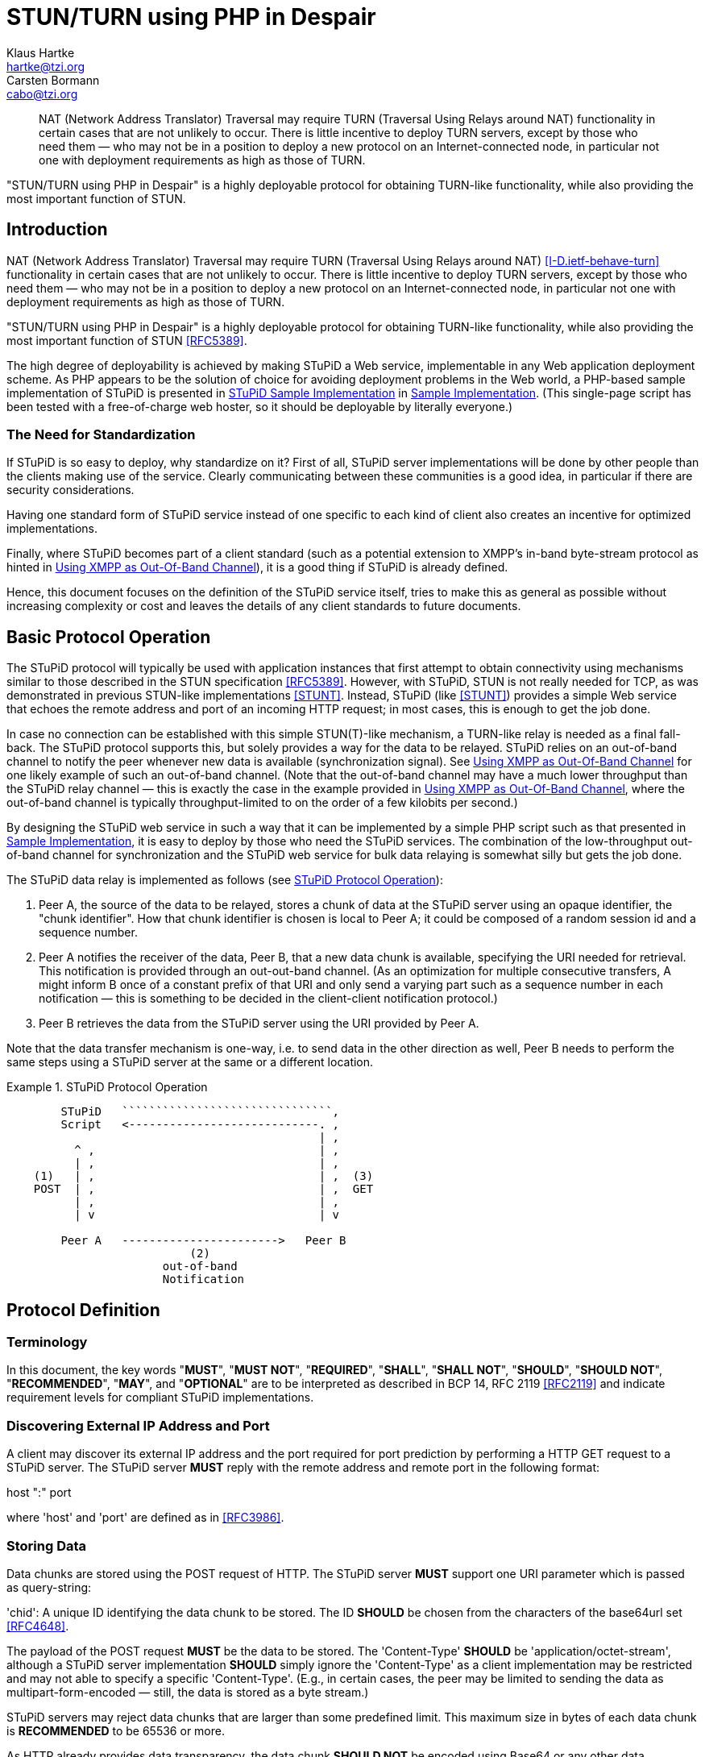 = STUN/TURN using PHP in Despair
Klaus Hartke <hartke@tzi.org>; Carsten Bormann <cabo@tzi.org>
:doctype: internet-draft
:abbrev: STuPiD
:name: draft-hartke-xmpp-stupid-00
:date: 2009-07-05
:status: informational
:ipr: trust200902
:area: General
:workgroup: XMPP Working Group
:keyword: Internet-Draft
:toc-include: yes
:sort-refs: yes
:sym-refs: yes
:forename_initials: K.
:organization: Universität Bremen TZI
:forename_initials_2: C.
:organization_2: Universität Bremen TZI
:street_2: Postfach 330440
:city_2: Bremen
:code_2: D-28359
:country_2: Germany
:phone_2: +49-421-218-63921
:fax_2: +49-421-218-7000


[abstract]
NAT (Network Address Translator) Traversal may require TURN
(Traversal Using Relays around NAT) functionality in certain
cases that are not unlikely to occur.  There is little
incentive to deploy TURN servers, except by those who need
them — who may not be in a position to deploy a new protocol
on an Internet-connected node, in particular not one with
deployment requirements as high as those of TURN.

"STUN/TURN using PHP in Despair" is a highly deployable
protocol for obtaining TURN-like functionality, while also
providing the most important function of STUN.

[#problems]
== Introduction        

NAT (Network Address Translator) Traversal may require TURN
(Traversal Using Relays around NAT)
<<I-D.ietf-behave-turn>>
functionality in certain
cases that are not unlikely to occur.  There is little
incentive to deploy TURN servers, except by those who need
them — who may not be in a position to deploy a new protocol
on an Internet-connected node, in particular not one with
deployment requirements as high as those of TURN.

"STUN/TURN using PHP in Despair" is a highly deployable
protocol for obtaining TURN-like functionality, while also
providing the most important function of STUN
<<RFC5389>>.

The high degree of deployability is achieved by making STuPiD
a Web service, implementable in any Web application deployment
scheme.  As PHP appears to be the solution of choice for
avoiding deployment problems in the Web world, a PHP-based
sample implementation of STuPiD is presented in <<figimpl>> in <<impl>>.
(This single-page script has been tested with a free-of-charge
web hoster, so it should be deployable by literally everyone.)

[#need]
=== The Need for Standardization   

If STuPiD is so easy to deploy, why standardize on it?
First of all, STuPiD server implementations will be done by
other people than the clients making use of the service.
Clearly communicating between these communities is a good
idea, in particular if there are security considerations.

Having one standard form of STuPiD service instead of one
specific to each kind of client also creates an incentive
for optimized implementations.

Finally, where STuPiD becomes part of a client standard
(such as a potential extension to XMPP's in-band byte-stream
protocol as hinted in <<xmpp>>), it is a good
thing if STuPiD is already defined.

Hence, this document focuses on the definition of the STuPiD
service itself, tries to make this as general as possible
without increasing complexity or cost and leaves the details
of any client standards to future documents.

[#ops]
== Basic Protocol Operation 

The STuPiD protocol will typically be used with application
instances that first attempt to obtain connectivity using
mechanisms similar to those described in the STUN
specification <<RFC5389>>.  However, with STuPiD,
STUN is not really needed for TCP, as was demonstrated in
previous STUN-like implementations <<STUNT>>.
Instead, STuPiD (like <<STUNT>>) provides a
simple Web service that
echoes the remote address and port of an incoming HTTP
request; in most cases, this is enough to get the job done.

In case no connection can be established with this simple
STUN(T)-like mechanism, a TURN-like relay is needed as a final
fall-back.
The STuPiD protocol supports this, but solely provides a way
for the data to be
relayed.  STuPiD relies on an out-of-band channel to notify
the peer whenever new data is available (synchronization signal).
See <<xmpp>> for one likely example of such an
out-of-band channel.
(Note that the out-of-band channel may have a much lower
throughput than the STuPiD relay channel — this is exactly
the case in the example provided in <<xmpp>>,
where the out-of-band channel is typically throughput-limited
to on the order of a few kilobits per second.)

By designing the STuPiD web service in such a way that it can
be implemented by a simple PHP script such as that presented
in <<impl>>, it is easy to deploy by those who
need the STuPiD services.
The combination of the low-throughput out-of-band channel for
synchronization and the STuPiD web service for bulk data
relaying is somewhat silly but gets the job done.

The STuPiD data relay is implemented as follows (see <<figops>>):

. Peer A, the source of the data to be relayed, stores a chunk of
   data at the STuPiD server using an opaque identifier, the "chunk
   identifier". How that chunk identifier is chosen is local to Peer
   A; it could be composed of a random session id and a sequence number.
. Peer A notifies the receiver of the data, Peer
   B, that a new data chunk is available, specifying the URI needed
   for retrieval.
   This notification is provided through an out-out-band channel.
   (As an optimization for multiple consecutive transfers, A might
   inform B once of a constant prefix of that URI and only send a
   varying part such as a sequence number in each notification —
   this is something to be decided in the client-client notification
   protocol.)
. Peer B retrieves the data from the STuPiD server using the URI
   provided by Peer A.

Note that the data transfer mechanism is one-way, i.e. to send
data in the other direction as well, Peer B needs to perform
the same steps using a STuPiD server at the same or a
different location.

[#figops]
.STuPiD Protocol Operation
====
....


        STuPiD   ```````````````````````````````,
        Script   <----------------------------. ,
                                              | ,
          ^ ,                                 | ,
          | ,                                 | ,
    (1)   | ,                                 | ,  (3)
    POST  | ,                                 | ,  GET
          | ,                                 | ,
          | v                                 | v

        Peer A   ----------------------->   Peer B
                           (2)
                       out-of-band
                       Notification
....
====


== Protocol Definition

[#Terminology]
=== Terminology          

In this document, the key words "**MUST**", "**MUST NOT**", "**REQUIRED**",
"**SHALL**", "**SHALL NOT**", "**SHOULD**", "**SHOULD NOT**", "**RECOMMENDED**", "**MAY**",
and "**OPTIONAL**" are to be interpreted as described in BCP 14, RFC 2119
<<RFC2119>> and indicate requirement levels for compliant STuPiD
implementations.


=== Discovering External IP Address and Port

A client may discover its external IP address and the port
required for port prediction by performing a HTTP GET
request to a STuPiD server. The STuPiD server **MUST** reply
with the remote address and remote port in the following
format:

host ":" port

where 'host' and 'port' are defined as in <<RFC3986>>.


=== Storing Data

Data chunks are stored using the POST request of HTTP. The
STuPiD server **MUST** support one URI parameter which is passed
as query-string:

'chid':  A unique ID identifying the data chunk to be stored.
The ID **SHOULD** be chosen from the characters of the base64url
set <<RFC4648>>.

The payload of the POST request **MUST** be the data to be
stored. The 'Content-Type' **SHOULD** be
'application/octet-stream', although a STuPiD server
implementation **SHOULD** simply ignore the 'Content-Type' as a
client implementation may be restricted and may not able to
specify a specific 'Content-Type'.  (E.g., in certain cases,
the peer may be limited to sending the data as
multipart-form-encoded — still, the data is stored as a
byte stream.)

STuPiD servers may reject data chunks that are larger than
some predefined limit.
This maximum size in bytes of each data chunk is **RECOMMENDED**
to be 65536 or more.

As HTTP already provides data transparency,
the data chunk **SHOULD NOT** be encoded using Base64 or any
other data transparency mechanism; in any case, the STuPiD
server will not attempt to decode the chunk.

The sender **MUST** wait for the HTTP response before
going on to notify the receiver.


=== Notification

The sender notifies the receiver of the data chunk by passing
via an out-of-band channel (which is not part of the STuPiD
protocol):

The full URL from which the data chunk can be retrieved,
i.e. the same URL that was used to store the data chunk,
including the chunk ID parameter.

The exact notification mechanism over the out-of-band channel
and the definition of a session is dependent on the
out-of-band channel.  See <<xmpp>> for one
example of such an out-of-band channel.


=== Retrieving Data

The notified peer retrieves the data chunk using a GET request
with the URL supplied by the sender. The STuPiD server **MUST**
set the 'Content-Type' of the returned body to
'application/octet-stream'.


== Implementation Notes

A STuPiD server implementation **SHOULD** delete stored data some
time after it was stored. It is **RECOMMENDED** not to delete the
data before five minutes have elapsed after it was stored.
Different client protocols will have different reactions to
data that have been deleted prematurely and cannot be
retrieved by the notified peer; this may be as trivial as
packet loss or it may cause a reliable byte-stream to fail
(<<impl>>).
(TODO: It may be useful to provide some hints in the storing
POST request.)

STuPiD clients should aggregate data in order to minimize the
number of requests to the STuPiD server per second.
The specific aggregation method chosen depends on the data
rate required (and the maximum chunk size), the latency
requirements, and the application semantics.

Clearly, it is up to the implementation to decide how the data
chunks are actually stored.  A sufficiently silly STuPiD server
implementation might for instance use a MySQL database.


== Security Considerations

The security objectives of STuPiD are to be as secure as if
NAT traversal had succeeded, i.e., an on-path attacker can
overhear and fake messages, but an off-path attacker cannot.
If a higher level of security is desired, it should be
provided on top of the data relayed by STuPiD, e.g. by using
XTLS <<I-D.meyer-xmpp-e2e-encryption>>.

Much of the security of STuPiD is based on the assumption that
an off-path attacker cannot guess the chunk identifiers.  A
suitable source of randomness <<RFC4086>> should
be used to generate at least a sufficiently large part of the
chunk identifiers (e.g., the chunk identifier could be a hard
to guess prefix followed by a serial number).

To protect the STuPiD server against denial of service and
possibly some forms of theft of service, it is **RECOMMENDED**
that the POST side of the STuPiD server be protected by some
form of authentication such as HTTP authentication.  There is
little need to protect the GET side.

[bibliography]
== Normative References
++++

<reference anchor="RFC2119" target="https://www.rfc-editor.org/info/rfc2119">
<front>
<title>
Key words for use in RFCs to Indicate Requirement Levels
</title>
<author initials="S." surname="Bradner" fullname="S. Bradner">
<organization/>
</author>
<date year="1997" month="March"/>
<abstract>
<t>
In many standards track documents several words are used to signify the requirements in the specification. These words are often capitalized. This document defines these words as they should be interpreted in IETF documents. This document specifies an Internet Best Current Practices for the Internet Community, and requests discussion and suggestions for improvements.
</t>
</abstract>
</front>
<seriesInfo name="BCP" value="14"/>
<seriesInfo name="RFC" value="2119"/>
<seriesInfo name="DOI" value="10.17487/RFC2119"/>
</reference>

<reference anchor="RFC3986" target="https://www.rfc-editor.org/info/rfc3986">
<front>
<title>Uniform Resource Identifier (URI): Generic Syntax</title>
<author initials="T." surname="Berners-Lee" fullname="T. Berners-Lee">
<organization/>
</author>
<author initials="R." surname="Fielding" fullname="R. Fielding">
<organization/>
</author>
<author initials="L." surname="Masinter" fullname="L. Masinter">
<organization/>
</author>
<date year="2005" month="January"/>
<abstract>
<t>
A Uniform Resource Identifier (URI) is a compact sequence of characters that identifies an abstract or physical resource. This specification defines the generic URI syntax and a process for resolving URI references that might be in relative form, along with guidelines and security considerations for the use of URIs on the Internet. The URI syntax defines a grammar that is a superset of all valid URIs, allowing an implementation to parse the common components of a URI reference without knowing the scheme-specific requirements of every possible identifier. This specification does not define a generative grammar for URIs; that task is performed by the individual specifications of each URI scheme. [STANDARDS-TRACK]
</t>
</abstract>
</front>
<seriesInfo name="STD" value="66"/>
<seriesInfo name="RFC" value="3986"/>
<seriesInfo name="DOI" value="10.17487/RFC3986"/>
</reference>

<reference anchor="RFC4086" target="https://www.rfc-editor.org/info/rfc4086">
<front>
<title>Randomness Requirements for Security</title>
<author initials="D." surname="Eastlake 3rd" fullname="D. Eastlake 3rd">
<organization/>
</author>
<author initials="J." surname="Schiller" fullname="J. Schiller">
<organization/>
</author>
<author initials="S." surname="Crocker" fullname="S. Crocker">
<organization/>
</author>
<date year="2005" month="June"/>
<abstract>
<t>
Security systems are built on strong cryptographic algorithms that foil pattern analysis attempts. However, the security of these systems is dependent on generating secret quantities for passwords, cryptographic keys, and similar quantities. The use of pseudo-random processes to generate secret quantities can result in pseudo-security. A sophisticated attacker may find it easier to reproduce the environment that produced the secret quantities and to search the resulting small set of possibilities than to locate the quantities in the whole of the potential number space.
</t>
<t>
Choosing random quantities to foil a resourceful and motivated adversary is surprisingly difficult. This document points out many pitfalls in using poor entropy sources or traditional pseudo-random number generation techniques for generating such quantities. It recommends the use of truly random hardware techniques and shows that the existing hardware on many systems can be used for this purpose. It provides suggestions to ameliorate the problem when a hardware solution is not available, and it gives examples of how large such quantities need to be for some applications. This document specifies an Internet Best Current Practices for the Internet Community, and requests discussion and suggestions for improvements.
</t>
</abstract>
</front>
<seriesInfo name="BCP" value="106"/>
<seriesInfo name="RFC" value="4086"/>
<seriesInfo name="DOI" value="10.17487/RFC4086"/>
</reference>

<reference anchor="RFC4648" target="https://www.rfc-editor.org/info/rfc4648">
<front>
<title>The Base16, Base32, and Base64 Data Encodings</title>
<author initials="S." surname="Josefsson" fullname="S. Josefsson">
<organization/>
</author>
<date year="2006" month="October"/>
<abstract>
<t>
This document describes the commonly used base 64, base 32, and base 16 encoding schemes. It also discusses the use of line-feeds in encoded data, use of padding in encoded data, use of non-alphabet characters in encoded data, use of different encoding alphabets, and canonical encodings. [STANDARDS-TRACK]
</t>
</abstract>
</front>
<seriesInfo name="RFC" value="4648"/>
<seriesInfo name="DOI" value="10.17487/RFC4648"/>
</reference>
++++

[bibliography]
== Informative References
++++
<reference anchor="RFC5389" target="https://www.rfc-editor.org/info/rfc5389">
<front>
<title>Session Traversal Utilities for NAT (STUN)</title>
<author initials="J." surname="Rosenberg" fullname="J. Rosenberg">
<organization/>
</author>
<author initials="R." surname="Mahy" fullname="R. Mahy">
<organization/>
</author>
<author initials="P." surname="Matthews" fullname="P. Matthews">
<organization/>
</author>
<author initials="D." surname="Wing" fullname="D. Wing">
<organization/>
</author>
<date year="2008" month="October"/>
<abstract>
<t>
Session Traversal Utilities for NAT (STUN) is a protocol that serves as a tool for other protocols in dealing with Network Address Translator (NAT) traversal. It can be used by an endpoint to determine the IP address and port allocated to it by a NAT. It can also be used to check connectivity between two endpoints, and as a keep-alive protocol to maintain NAT bindings. STUN works with many existing NATs, and does not require any special behavior from them.
</t>
<t>
STUN is not a NAT traversal solution by itself. Rather, it is a tool to be used in the context of a NAT traversal solution. This is an important change from the previous version of this specification (RFC 3489), which presented STUN as a complete solution.
</t>
<t>
This document obsoletes RFC 3489. [STANDARDS-TRACK]
</t>
</abstract>
</front>
<seriesInfo name="RFC" value="5389"/>
<seriesInfo name="DOI" value="10.17487/RFC5389"/>
</reference>

<reference anchor="I-D.ietf-behave-turn">
<front>
<title>Traversal Using Relays around NAT (TURN): Relay Extensions to Session Traversal Utilities for NAT (STUN)</title>

<author initials='J' surname='Rosenberg' fullname='Jonathan Rosenberg'>
    <organization />
</author>

<author initials='R' surname='Mahy' fullname='Rohan Mahy'>
    <organization />
</author>

<author initials='P' surname='Matthews' fullname='Philip Matthews'>
    <organization />
</author>

<date month='July' day='3' year='2009' />

<abstract><t>If a host is located behind a NAT, then in certain situations it can be impossible for that host to communicate directly with other hosts (peers).  In these situations, it is necessary for the host to use the services of an intermediate node that acts as a communication relay.  This specification defines a protocol, called TURN (Traversal Using Relays around NAT), that allows the host to control the operation of the relay and to exchange packets with its peers using the relay.  TURN differs from some other relay control protocols in that it allows a client to communicate with multiple peers using a single relay address.  The TURN protocol was designed to be used as part of the ICE (Interactive Connectivity Establishment) approach to NAT traversal, though it can be also used without ICE.</t></abstract>

</front>

<seriesInfo name='Internet-Draft' value='draft-ietf-behave-turn-16' />
<format type='TXT'
        target='http://www.ietf.org/internet-drafts/draft-ietf-behave-turn-16.txt' />
</reference>

<reference anchor="STUNT" target="http://deusty.blogspot.com/2007/09/stunt-out-of-band-channels.html">
  <front>
    <title>STUNT &amp; out-of-band channels</title>
    <author initials="R." surname="Hanson" fullname="Robbie Hanson">
      <organization></organization>
    </author>
    <date year="2007" month="September" day="17"/>
  </front>
</reference>    
<reference anchor="I-D.meyer-xmpp-e2e-encryption">
<front>
<title>XTLS: End-to-End Encryption for the Extensible Messaging and Presence Protocol (XMPP) Using Transport Layer Security (TLS)</title>

<author initials='D' surname='Meyer' fullname='Dirk Meyer'>
    <organization />
</author>

<author initials='P' surname='Saint-Andre' fullname='Peter Saint-Andre'>
    <organization />
</author>

<date month='June' day='29' year='2009' />

<abstract><t>This document specifies "XTLS", a protocol for end-to-end encryption of Extensible Messaging and Presence Protocol (XMPP) traffic.  XTLS is an application-level usage of Transport Layer Security (TLS) that is set up using the XMPP Jingle extension for session negotiation and transported using any streaming transport as the data delivery mechanism.  Thus XTLS treats the end-to-end exchange of XML stanzas as a virtual transport and uses TLS to secure that transport, enabling XMPP entities to communicate in a way that is designed to ensure the confidentiality and integrity XML stanzas.  The protocol can be used for secure end-to-end messaging as well as other XMPP applications, such as file transfer.</t></abstract>

</front>

<seriesInfo name='Internet-Draft' value='draft-meyer-xmpp-e2e-encryption-02' />
<format type='TXT'
        target='http://www.ietf.org/internet-drafts/draft-meyer-xmpp-e2e-encryption-02.txt' />
</reference>  
  
  
<reference anchor="I-D.ietf-xmpp-3920bis">
<front>
<title>Extensible Messaging and Presence Protocol (XMPP): Core</title>

<author initials='P' surname='Saint-Andre' fullname='Peter Saint-Andre'>
    <organization />
</author>

<date month='December' day='20' year='2010' />

<abstract><t>The Extensible Messaging and Presence Protocol (XMPP) is an application profile of the Extensible Markup Language (XML) that enables the near-real-time exchange of structured yet extensible data between any two or more network entities.  This document defines XMPP's core protocol methods: setup and teardown of XML streams, channel encryption, authentication, error handling, and communication primitives for messaging, network availability ("presence"), and request-response interactions.  This document obsoletes RFC 3920.</t></abstract>

</front>

<seriesInfo name='Internet-Draft' value='draft-ietf-xmpp-3920bis-22' />
<format type='TXT'
        target='http://www.ietf.org/internet-drafts/draft-ietf-xmpp-3920bis-22.txt' />
</reference>

++++

[#xmp]
== Examples  

This appendix provides some examples of the STuPiD protocol operation.

[#figxmpdisco]
.Discovering External IP Address and Port
====
....
   Request:

      GET /stupid.php HTTP/1.0
      User-Agent: Example/1.11.4
      Accept: */*
      Host: example.org
      Connection: Keep-Alive

   Response:

      HTTP/1.1 200 OK
      Date: Sun, 05 Jul 2009 00:30:37 GMT
      Server: Apache/2.2
      Cache-Control: no-cache, must-revalidate
      Expires: Sat, 26 Jul 1997 05:00:00 GMT
      Vary: Accept-Encoding
      Content-Length: 17
      Keep-Alive: timeout=1, max=400
      Connection: Keep-Alive
      Content-Type: application/octet-stream

      192.0.2.239:36654
....
====

[#figxmpstore]
.Storing Data
====
....
   Request:

      POST /stupid.php?chid=i781hf64-0 HTTP/1.0
      User-Agent: Example/1.11.4
      Accept: */*
      Host: example.org
      Connection: Keep-Alive
      Content-Type: application/octet-stream
      Content-Length: 11

      Hello World

   Response:

      HTTP/1.1 200 OK
      Date: Sun, 05 Jul 2009 00:20:34 GMT
      Server: Apache/2.2
      Cache-Control: no-cache, must-revalidate
      Expires: Sat, 26 Jul 1997 05:00:00 GMT
      Vary: Accept-Encoding
      Content-Length: 0
      Keep-Alive: timeout=1, max=400
      Connection: Keep-Alive
      Content-Type: application/octet-stream
....
====

[#figxmpretr]
.Retrieving Data
====
....
   Request:

      GET /stupid.php?chid=i781hf64-0 HTTP/1.0
      User-Agent: Example/1.11.4
      Accept: */*
      Host: example.org
      Connection: Keep-Alive

   Response:

      HTTP/1.1 200 OK
      Date: Sun, 05 Jul 2009 00:21:29 GMT
      Server: Apache/2.2
      Cache-Control: no-cache, must-revalidate
      Expires: Sat, 26 Jul 1997 05:00:00 GMT
      Vary: Accept-Encoding
      Content-Length: 11
      Keep-Alive: timeout=1, max=400
      Connection: Keep-Alive
      Content-Type: application/octet-stream

      Hello World
....
====

[#impl]
== Sample Implementation 

[#figimpl]
.STuPiD Sample Implementation
====
[source,php]
----
<?php
header("Cache-Control: no-cache, must-revalidate");
header("Expires: Sat, 26 Jul 1997 05:00:00 GMT");
header("Content-Type: application/octet-stream");

mysql_connect(localhost, "username", "password");
mysql_select_db("stupid");

$chid = mysql_real_escape_string($_GET["chid"]);

if ($_SERVER["REQUEST_METHOD"] == "GET") {
   if (empty($chid)) {
      echo $_SERVER["REMOTE_ADDR"] . ":" . $_SERVER["REMOTE_PORT"];
   } elseif ($result = mysql_query("SELECT `data` FROM `Data` " .
                         "WHERE `chid` = '$chid'")) {
      if ($row = mysql_fetch_array($result, MYSQL_ASSOC)) {
         echo base64_decode($row["data"]);
      } else {
         header("HTTP/1.0 404 Not Found");
      }
      mysql_free_result($result);
   } else {
      header("HTTP/1.0 404 Not Found");
   }
} elseif ($_SERVER["REQUEST_METHOD"] == "POST") {
   if (empty($chid)) {
      header("HTTP/1.0 404 Not Found");
   } else {
      mysql_query("DELETE FROM `Data` " .
                  "WHERE `timestamp` < DATE_SUB(NOW(), INTERVAL 5 MINUTE)");
      $data = base64_encode(file_get_contents("php://input"));
      if (!mysql_query("INSERT INTO `Data` (`chid`, `data`) " .
                       "VALUES ('$chid', '$data')")) {
         header("HTTP/1.0 403 Bad Request");
      }
   }
} else {
   header("HTTP/1.0 405 Method Not Allowed");
   header("Allow: GET, HEAD, POST");
}
mysql_close();
?>
----
====

[#xmpp]
== Using XMPP as Out-Of-Band Channel  

XMPP <<I-D.ietf-xmpp-3920bis>> is a good choice for
an out-of-band channel.

The notification protocol is closely modeled after XMPP's
In-Band Bytestreams (IBB, see
http://xmpp.org/extensions/xep-0047.html). Just replace the
namespace and insert the STuPiD Retrieval URI instead of the
actual Base64 encoded data, see <<figxmpnots>>.
(Note that the current proposal redundantly sends a sid and a
seq as well as the chid composed of these two; it may be
possible to optimize this, possibly sending the constant prefix
of the URI once at bytestream creation time.)

Notifications **MUST** be processed in the order they are
received. If an out-of-sequence notification is received for a
particular session (determined by checking the 'seq' attribute),
then this indicates that a notification has been lost. The
recipient **MUST NOT** process such an out-of-sequence notification,
nor any that follow it within the same session; instead, the
recipient **MUST** consider the session invalid.  (Adapted from
http://xmpp.org/extensions/xep-0047.html#send)

Of course, other methods can be used for setup and teardown, such as Jingle
(see http://xmpp.org/extensions/xep-0261.html).

[#figxmpcri]
.Creating a Bytestream: Initiator requests session
====
[source,xml]
----
      <iq from='romeo@montague.net/orchard'
          id='jn3h8g65'
          to='juliet@capulet.com/balcony'
          type='set'>
        <open xmlns='urn:xmpp:tmp:stupid'
              block-size='65536'
              sid='i781hf64'
              stanza='iq'/>
      </iq>
----
====

[#figxmpcrr]
.Creating a Bytestream: Responder accepts session
====
[source,xml]
----
      <iq from='juliet@capulet.com/balcony'
          id='jn3h8g65'
          to='romeo@montague.net/orchard'
          type='result'/>
----
====

[#figxmpnots]
.Sending Notifications: Notification in an IQ stanza
====
[source,xml]
----
      <iq from='romeo@montague.net/orchard'
          id='kr91n475'
          to='juliet@capulet.com/balcony'
          type='set'>
        <data xmlns='urn:xmpp:tmp:stupid'
              seq='0'
              sid='i781hf64'
              url='http://example.org/stupid.php?chid=i781hf64-0'/>
      </iq>
----
====

[#figxmpnota]
.Sending Notifications: Acknowledging notification using IQ
====
[source,xml]
----
      <iq from='juliet@capulet.com/balcony'
          id='kr91n475'
          to='romeo@montague.net/orchard'
          type='result'/>
----
====

[#figxmpclor]
.Closing the Bytestream: Request
====
[source,xml]
----
      <iq from='romeo@montague.net/orchard'
          id='us71g45j'
          to='juliet@capulet.com/balcony'
          type='set'>
        <close xmlns='urn:xmpp:tmp:stupid'
               sid='i781hf64'/>
      </iq>
----
====

[#figxmpclos]
.Closing the Bytestream: Success response
====
[source,xml]
----
      <iq from='juliet@capulet.com/balcony'
          id='us71g45j'
          to='romeo@montague.net/orchard'
          type='result'/>
----
====



